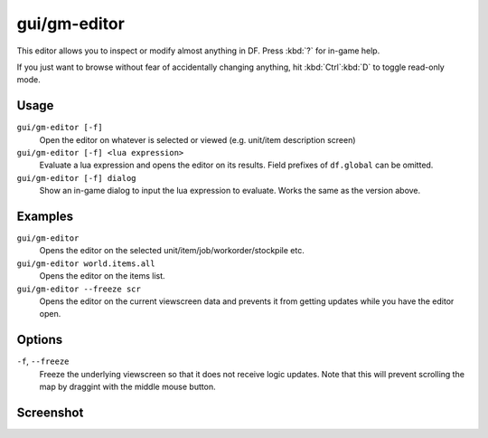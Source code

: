 gui/gm-editor
=============

.. dfhack-tool::
    :summary: Inspect and edit DF game data.
    :tags: dfhack armok inspection animals buildings items jobs map plants stockpiles units workorders

This editor allows you to inspect or modify almost anything in DF. Press
:kbd:`?` for in-game help.

If you just want to browse without fear of accidentally changing anything, hit
:kbd:`Ctrl`:kbd:`D` to toggle read-only mode.

Usage
-----

``gui/gm-editor [-f]``
    Open the editor on whatever is selected or viewed (e.g. unit/item
    description screen)
``gui/gm-editor [-f] <lua expression>``
    Evaluate a lua expression and opens the editor on its results. Field
    prefixes of ``df.global`` can be omitted.
``gui/gm-editor [-f] dialog``
    Show an in-game dialog to input the lua expression to evaluate. Works the
    same as the version above.

Examples
--------

``gui/gm-editor``
    Opens the editor on the selected unit/item/job/workorder/stockpile etc.
``gui/gm-editor world.items.all``
    Opens the editor on the items list.
``gui/gm-editor --freeze scr``
    Opens the editor on the current viewscreen data and prevents it from getting updates while you have the editor open.

Options
-------

``-f``, ``--freeze``
    Freeze the underlying viewscreen so that it does not receive logic updates.
    Note that this will prevent scrolling the map by draggint with the middle
    mouse button.

Screenshot
----------

.. image:: /docs/images/gm-editor.png
